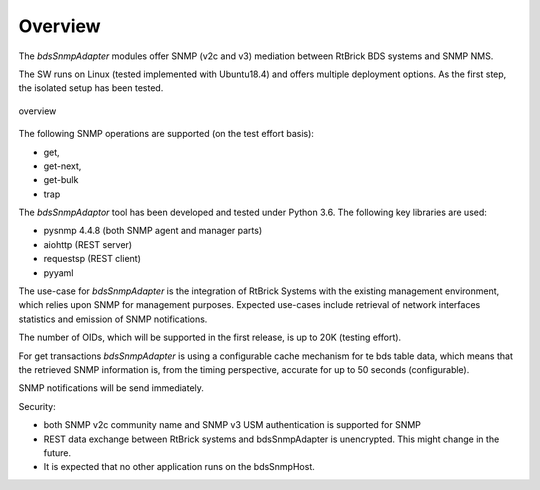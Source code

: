 .. _OVERVIEW:

Overview
********

The `bdsSnmpAdapter` modules offer SNMP (v2c and v3) mediation between
RtBrick BDS systems and SNMP NMS.

The SW runs on Linux (tested implemented with Ubuntu18.4) and offers multiple
deployment options. As the first step, the isolated setup has been tested.

.. figure::  images/boxOverview.pdf
   :align:   center

   overview

The following SNMP operations are supported (on the test effort basis):

- get,
- get-next,
- get-bulk
- trap

The `bdsSnmpAdaptor` tool has been developed and tested under Python 3.6.
The following key libraries are used:

- pysnmp 4.4.8 (both SNMP agent and manager parts)
- aiohttp (REST server)
- requestsp (REST client)
- pyyaml

The use-case for `bdsSnmpAdapter` is the integration of RtBrick Systems with
the existing management environment, which relies upon SNMP for management
purposes. Expected use-cases include retrieval of network interfaces statistics
and emission of SNMP notifications.

The number of OIDs, which will be supported in the first release, is up to 20K
(testing effort).

For get transactions `bdsSnmpAdapter` is using a configurable cache mechanism for
te bds table data, which means that the retrieved SNMP information is, from
the timing perspective, accurate for up to 50 seconds (configurable).

SNMP notifications will be send immediately.

Security:

- both SNMP v2c community name and SNMP v3 USM authentication is supported for SNMP
- REST data exchange between RtBrick systems and bdsSnmpAdapter is unencrypted.
  This might change in the future.
- It is expected that no other application runs on the bdsSnmpHost.
